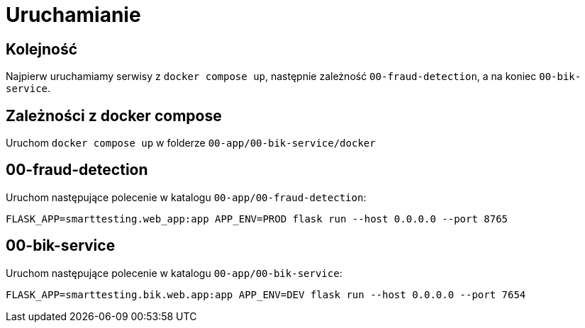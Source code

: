 = Uruchamianie

== Kolejność
Najpierw uruchamiamy serwisy z `docker compose up`, następnie zależność `00-fraud-detection`, a na koniec `00-bik-service`.

== Zależności z docker compose
Uruchom `docker compose up` w folderze `00-app/00-bik-service/docker`

== 00-fraud-detection
Uruchom następujące polecenie w katalogu `00-app/00-fraud-detection`:

```bash
FLASK_APP=smarttesting.web_app:app APP_ENV=PROD flask run --host 0.0.0.0 --port 8765
```

== 00-bik-service
Uruchom następujące polecenie w katalogu `00-app/00-bik-service`:

```bash
FLASK_APP=smarttesting.bik.web.app:app APP_ENV=DEV flask run --host 0.0.0.0 --port 7654
```
